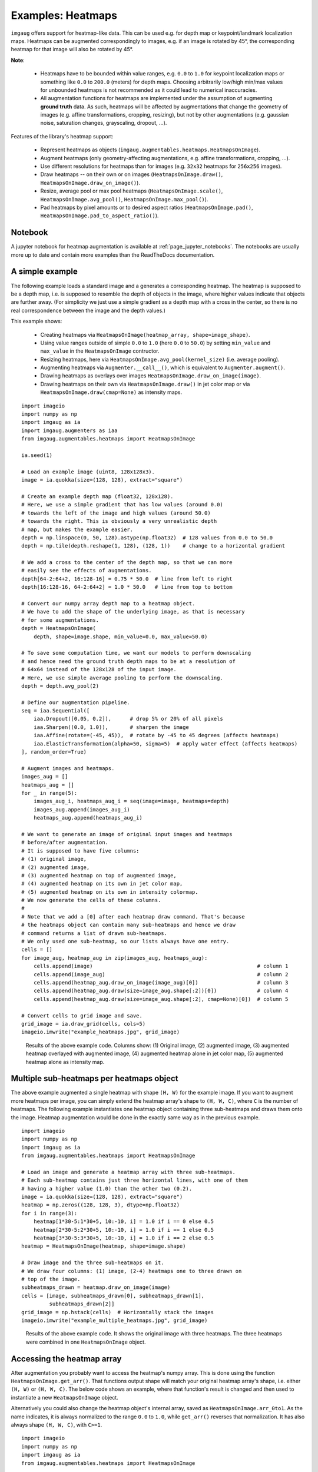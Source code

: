 ========================
Examples: Heatmaps
========================

``imgaug`` offers support for heatmap-like data. This can be used e.g. for
depth map or keypoint/landmark localization maps. Heatmaps can be augmented
correspondingly to images, e.g. if an image is rotated by 45°, the
corresponding heatmap for that image will also be rotated by 45°.

**Note**:

  * Heatmaps have to be bounded within value ranges, e.g. ``0.0`` to ``1.0``
    for keypoint localization maps or something like ``0.0`` to ``200.0``
    (meters) for depth maps. Choosing arbitrarily low/high min/max values for
    unbounded heatmaps is not recommended as it could lead to numerical
    inaccuracies.
  * All augmentation functions for heatmaps are implemented under the
    assumption of augmenting **ground truth** data. As such, heatmaps will be
    affected by augmentations that change the geometry of images (e.g. affine
    transformations, cropping, resizing), but not by other augmentations (e.g.
    gaussian noise, saturation changes, grayscaling, dropout, ...).

Features of the library's heatmap support:

  * Represent heatmaps as objects
    (``imgaug.augmentables.heatmaps.HeatmapsOnImage``).
  * Augment heatmaps (only geometry-affecting augmentations,
    e.g. affine transformations, cropping, ...).
  * Use different resolutions for heatmaps than for images (e.g. ``32x32``
    heatmaps for ``256x256`` images).
  * Draw heatmaps -- on their own or on images (``HeatmapsOnImage.draw()``,
    ``HeatmapsOnImage.draw_on_image()``).
  * Resize, average pool or max pool heatmaps (``HeatmapsOnImage.scale()``,
    ``HeatmapsOnImage.avg_pool()``, ``HeatmapsOnImage.max_pool()``).
  * Pad heatmaps by pixel amounts or to desired aspect ratios
    (``HeatmapsOnImage.pad()``, ``HeatmapsOnImage.pad_to_aspect_ratio()``).


Notebook
--------

A jupyter notebook for heatmap augmentation is available at
:ref:`page_jupyter_notebooks`. The notebooks are usually more up to date
and contain more examples than the ReadTheDocs documentation.


A simple example
----------------

The following example loads a standard image and a generates a corresponding
heatmap. The heatmap is supposed to be a depth map, i.e. is supposed to
resemble the depth of objects in the image, where higher values indicate that
objects are further away. (For simplicity we just use a simple gradient as a
depth map with a cross in the center, so there is no real correspondence
between the image and the depth values.)

This example shows:

  * Creating heatmaps via ``HeatmapsOnImage(heatmap_array, shape=image_shape)``.
  * Using value ranges outside of simple ``0.0`` to ``1.0`` (here ``0.0`` to
    ``50.0``) by setting ``min_value`` and ``max_value`` in the
    ``HeatmapsOnImage`` contructor.
  * Resizing heatmaps, here via ``HeatmapsOnImage.avg_pool(kernel_size)``
    (i.e. average pooling).
  * Augmenting heatmaps via ``Augmenter.__call__()``, which is equivalent to
    ``Augmenter.augment()``.
  * Drawing heatmaps as overlays over images
    ``HeatmapsOnImage.draw_on_image(image)``.
  * Drawing heatmaps on their own via ``HeatmapsOnImage.draw()`` in jet color
    map or via ``HeatmapsOnImage.draw(cmap=None)`` as intensity maps.

::

    import imageio
    import numpy as np
    import imgaug as ia
    import imgaug.augmenters as iaa
    from imgaug.augmentables.heatmaps import HeatmapsOnImage

    ia.seed(1)

    # Load an example image (uint8, 128x128x3).
    image = ia.quokka(size=(128, 128), extract="square")

    # Create an example depth map (float32, 128x128).
    # Here, we use a simple gradient that has low values (around 0.0)
    # towards the left of the image and high values (around 50.0)
    # towards the right. This is obviously a very unrealistic depth
    # map, but makes the example easier.
    depth = np.linspace(0, 50, 128).astype(np.float32)  # 128 values from 0.0 to 50.0
    depth = np.tile(depth.reshape(1, 128), (128, 1))    # change to a horizontal gradient

    # We add a cross to the center of the depth map, so that we can more
    # easily see the effects of augmentations.
    depth[64-2:64+2, 16:128-16] = 0.75 * 50.0  # line from left to right
    depth[16:128-16, 64-2:64+2] = 1.0 * 50.0   # line from top to bottom

    # Convert our numpy array depth map to a heatmap object.
    # We have to add the shape of the underlying image, as that is necessary
    # for some augmentations.
    depth = HeatmapsOnImage(
        depth, shape=image.shape, min_value=0.0, max_value=50.0)

    # To save some computation time, we want our models to perform downscaling
    # and hence need the ground truth depth maps to be at a resolution of
    # 64x64 instead of the 128x128 of the input image.
    # Here, we use simple average pooling to perform the downscaling.
    depth = depth.avg_pool(2)

    # Define our augmentation pipeline.
    seq = iaa.Sequential([
        iaa.Dropout([0.05, 0.2]),      # drop 5% or 20% of all pixels
        iaa.Sharpen((0.0, 1.0)),       # sharpen the image
        iaa.Affine(rotate=(-45, 45)),  # rotate by -45 to 45 degrees (affects heatmaps)
        iaa.ElasticTransformation(alpha=50, sigma=5)  # apply water effect (affects heatmaps)
    ], random_order=True)

    # Augment images and heatmaps.
    images_aug = []
    heatmaps_aug = []
    for _ in range(5):
        images_aug_i, heatmaps_aug_i = seq(image=image, heatmaps=depth)
        images_aug.append(images_aug_i)
        heatmaps_aug.append(heatmaps_aug_i)

    # We want to generate an image of original input images and heatmaps
    # before/after augmentation.
    # It is supposed to have five columns:
    # (1) original image,
    # (2) augmented image,
    # (3) augmented heatmap on top of augmented image,
    # (4) augmented heatmap on its own in jet color map,
    # (5) augmented heatmap on its own in intensity colormap.
    # We now generate the cells of these columns.
    #
    # Note that we add a [0] after each heatmap draw command. That's because
    # the heatmaps object can contain many sub-heatmaps and hence we draw
    # command returns a list of drawn sub-heatmaps.
    # We only used one sub-heatmap, so our lists always have one entry.
    cells = []
    for image_aug, heatmap_aug in zip(images_aug, heatmaps_aug):
        cells.append(image)                                                     # column 1
        cells.append(image_aug)                                                 # column 2
        cells.append(heatmap_aug.draw_on_image(image_aug)[0])                   # column 3
        cells.append(heatmap_aug.draw(size=image_aug.shape[:2])[0])             # column 4
        cells.append(heatmap_aug.draw(size=image_aug.shape[:2], cmap=None)[0])  # column 5

    # Convert cells to grid image and save.
    grid_image = ia.draw_grid(cells, cols=5)
    imageio.imwrite("example_heatmaps.jpg", grid_image)

.. figure:: ../images/examples_heatmaps/simple.jpg
    :alt: Heatmap augmentation example

    Results of the above example code. Columns show: (1) Original image,
    (2) augmented image, (3) augmented heatmap overlayed with augmented image,
    (4) augmented heatmap alone in jet color map, (5) augmented heatmap alone
    as intensity map.


Multiple sub-heatmaps per heatmaps object
-----------------------------------------

The above example augmented a single heatmap with shape ``(H, W)`` for the
example image. If you want to augment more heatmaps per image, you can simply
extend the heatmap array's shape to ``(H, W, C)``, where ``C`` is the number
of heatmaps. The following example instantiates one heatmap object containing
three sub-heatmaps and draws them onto the image. Heatmap augmentation would
be done in the exactly same way as in the previous example.

::

    import imageio
    import numpy as np
    import imgaug as ia
    from imgaug.augmentables.heatmaps import HeatmapsOnImage

    # Load an image and generate a heatmap array with three sub-heatmaps.
    # Each sub-heatmap contains just three horizontal lines, with one of them
    # having a higher value (1.0) than the other two (0.2).
    image = ia.quokka(size=(128, 128), extract="square")
    heatmap = np.zeros((128, 128, 3), dtype=np.float32)
    for i in range(3):
        heatmap[1*30-5:1*30+5, 10:-10, i] = 1.0 if i == 0 else 0.5
        heatmap[2*30-5:2*30+5, 10:-10, i] = 1.0 if i == 1 else 0.5
        heatmap[3*30-5:3*30+5, 10:-10, i] = 1.0 if i == 2 else 0.5
    heatmap = HeatmapsOnImage(heatmap, shape=image.shape)

    # Draw image and the three sub-heatmaps on it.
    # We draw four columns: (1) image, (2-4) heatmaps one to three drawn on
    # top of the image.
    subheatmaps_drawn = heatmap.draw_on_image(image)
    cells = [image, subheatmaps_drawn[0], subheatmaps_drawn[1],
             subheatmaps_drawn[2]]
    grid_image = np.hstack(cells)  # Horizontally stack the images
    imageio.imwrite("example_multiple_heatmaps.jpg", grid_image)

.. figure:: ../images/examples_heatmaps/multiple_small.jpg
    :alt: Multiple (sub-)heatmaps per image

    Results of the above example code. It shows the original image with three
    heatmaps. The three heatmaps were combined in one ``HeatmapsOnImage``
    object.


Accessing the heatmap array
---------------------------------

After augmentation you probably want to access the heatmap's numpy array.
This is done using the function ``HeatmapsOnImage.get_arr()``. That functions
output shape will match your original heatmap array's shape, i.e. either
``(H, W)`` or ``(H, W, C)``. The below code shows an example, where that
function's result is changed and then used to instantiate a new
``HeatmapsOnImage`` object.

Alternatively you could also change the heatmap object's internal array, saved
as ``HeatmapsOnImage.arr_0to1``. As the name indicates, it is always normalized
to the range ``0.0`` to ``1.0``, while ``get_arr()`` reverses that
normalization. It has also always shape ``(H, W, C)``, with ``C>=1``.

::

    import imageio
    import numpy as np
    import imgaug as ia
    from imgaug.augmentables.heatmaps import HeatmapsOnImage

    # Load an image and generate a heatmap array containing one horizontal line.
    image = ia.quokka(size=(128, 128), extract="square")
    heatmap = np.zeros((128, 128, 1), dtype=np.float32)
    heatmap[64-4:64+4, 10:-10, 0] = 1.0
    heatmap1 = HeatmapsOnImage(heatmap, shape=image.shape)

    # Extract the heatmap array from the heatmap object, change it and create
    # a second heatmap.
    arr = heatmap1.get_arr()
    arr[10:-10, 64-4:64+4] = 0.5
    heatmap2 = HeatmapsOnImage(arr, shape=image.shape)

    # Draw image and heatmaps before/after changing the array.
    # We draw three columns:
    # (1) original image,
    # (2) heatmap drawn on image,
    # (3) heatmap drawn on image, with some changes made to the heatmap array.
    cells = [image,
             heatmap1.draw_on_image(image)[0],
             heatmap2.draw_on_image(image)[0]]
    grid_image = np.hstack(cells)  # Horizontally stack the images
    imageio.imwrite("example_heatmaps_arr.jpg", grid_image)

.. figure:: ../images/examples_heatmaps/arr_small.jpg
    :alt: Accessing the heatmap array

    Results of the above example code. It shows the original image, a
    corresponding heatmap and again the same heatmap after its array was read
    out and changed.


Resizing heatmaps
-----------------

When working with heatmaps it is common that the size of the input images and
the heatmap sizes don't match or are supposed to not match (e.g. because
predicted network output are of low resolution). ``HeatmapsOnImage`` offers
several functions to deal with such situations:
``HeatmapsOnImage.avg_pool(kernel_size)`` applies average pooling to images,
``HeatmapsOnImage.max_pool(kernel_size)`` analogously max pooling and
``HeatmapsOnImage.resize(size, [interpolation])`` performs resizing. For the
pooling functions the kernel size is expected to be a single integer or a
tuple of two/three entries (size along each dimension). For ``resize``, the
size is expected to be a ``(height, width)`` tuple and ``interpolation`` can
be one of the strings ``nearest`` (nearest neighbour interpolation), ``linear``,
``cubic`` (default) or ``area``.

The below code shows an example. It instantiates a simple ``128x128`` heatmap
with two horizontal lines (one of which is blurred) and a small square in the
center. It then applies average pooling, max pooling and resizing to heatmap
sizes ``64x64``, ``32x32`` and ``16x16``. Then, an output image is generated
with six rows: The first three show the results of average/max pooling and
resizing, while the rows three to six show the same results after again
resizing them to ``128x128`` using nearest neighbour upscaling.

::

    import imageio
    import numpy as np
    import imgaug as ia
    import imgaug.augmenters as iaa
    from imgaug.augmentables.heatmaps import HeatmapsOnImage


    def pad_by(image, amount):
        return ia.pad(image,
                      top=amount, right=amount, bottom=amount, left=amount)

    def draw_heatmaps(heatmaps, upscale=False):
        drawn = []
        for heatmap in heatmaps:
            if upscale:
                drawn.append(
                    heatmap.resize((128, 128), interpolation="nearest")
                           .draw()[0]
                )
            else:
                size = heatmap.get_arr().shape[0]
                pad_amount = (128-size)//2
                drawn.append(pad_by(heatmap.draw()[0], pad_amount))
        return drawn

    # Generate an example heatmap with two horizontal lines (first one blurry,
    # second not) and a small square.
    heatmap = np.zeros((128, 128, 1), dtype=np.float32)
    heatmap[32-4:32+4, 10:-10, 0] = 1.0
    heatmap = iaa.GaussianBlur(3.0).augment_image(heatmap)
    heatmap[96-4:96+4, 10:-10, 0] = 1.0
    heatmap[64-2:64+2, 64-2:64+2, 0] = 1.0
    heatmap = HeatmapsOnImage(heatmap, shape=(128, 128, 1))

    # Scale the heatmaps using average pooling, max pooling and resizing with
    # default interpolation (cubic).
    avg_pooled = [heatmap, heatmap.avg_pool(2), heatmap.avg_pool(4),
                  heatmap.avg_pool(8)]
    max_pooled = [heatmap, heatmap.max_pool(2), heatmap.max_pool(4),
                  heatmap.max_pool(8)]
    resized = [heatmap, heatmap.resize((64, 64)), heatmap.resize((32, 32)),
               heatmap.resize((16, 16))]

    # Draw an image of all scaled heatmaps.
    cells = draw_heatmaps(avg_pooled)\
        + draw_heatmaps(max_pooled)\
        + draw_heatmaps(resized)\
        + draw_heatmaps(avg_pooled, upscale=True)\
        + draw_heatmaps(max_pooled, upscale=True)\
        + draw_heatmaps(resized, upscale=True)
    grid_image = ia.draw_grid(cells, cols=4)
    imageio.imwrite("example_heatmaps_scaling.jpg", grid_image)

.. figure:: ../images/examples_heatmaps/resizing.jpg
    :alt: Resizing heatmaps

    Results of the above example code. It shows six rows:
    (Rows 1-3) scaling via average pooling, max pooling and (cubic) resizing
    to ``64x64`` (column 2), ``32x32`` (column 3) and 16x16 (column 4) and
    then zero-padding to ``128x128``. (Rows 4-6) Doing the same again, but
    not padding to ``128x128`` but instead resizing using nearest neighbour
    upscaling.


Padding heatmaps
----------------

Another common operation is padding of images and heatmaps, especially to
squared sizes. This is done for images using
``imgaug.pad(image, [top], [right], [bottom], [left], [mode], [cval])``
and ``imgaug.pad_to_aspect_ratio(image, aspect_ratio, [mode], [cval], [return_pad_amounts])``.
For heatmaps it is done using
``HeatmapsOnImage.pad([top], [right], [bottom], [left], [mode], [cval])`` and
``HeatmapsOnImage.pad_to_aspect_ratio(aspect_ratio, [mode], [cval], [return_pad_amounts])``.
In both cases, ``pad()`` expects pixel amounts (i.e. integers) and
``pad_to_aspect_ratio()`` the target aspect ratio, given as a float denoting
``ratio = width / height`` (i.e. a value of ``1.0`` would lead to a squared
image/heatmap, while ``2.0`` would lead to a fairly wide image/heatmap).

The below code shows an example for padding. It starts with a squared sized
image and heatmap, cuts both so that they are more wide than high and then
zero-pads both back to squared size.

::

    import imageio
    import numpy as np
    import imgaug as ia
    from imgaug.augmentables.heatmaps import HeatmapsOnImage

    # Load example image and generate example heatmap with one horizontal line
    image = ia.quokka((128, 128), extract="square")
    heatmap = np.zeros((128, 128, 1), dtype=np.float32)
    heatmap[64-4:64+4, 10:-10, 0] = 1.0

    # Cut image and heatmap so that they are no longer squared
    image = image[32:-32, :, :]
    heatmap = heatmap[32:-32, :, :]

    heatmap = HeatmapsOnImage(heatmap, shape=(128, 128, 1))

    # Pad images and heatmaps by pixel amounts or to aspect ratios
    # We pad both back to squared size of 128x128
    images_padded = [
        ia.pad(image, top=32, bottom=32),
        ia.pad_to_aspect_ratio(image, 1.0)
    ]
    heatmaps_padded = [
        heatmap.pad(top=32, bottom=32),
        heatmap.pad_to_aspect_ratio(1.0)
    ]

    # Draw an image of all padded images and heatmaps
    cells = [
        images_padded[0],
        heatmaps_padded[0].draw_on_image(images_padded[0])[0],
        images_padded[1],
        heatmaps_padded[1].draw_on_image(images_padded[1])[0]
    ]

    grid_image = ia.draw_grid(cells, cols=2)
    imageio.imwrite("example_heatmaps_padding.jpg", grid_image)

.. figure:: ../images/examples_heatmaps/padding.jpg
    :alt: Pad heatmaps

    Results of the above example code. It shows an input image and a heatmap
    that were both first cut to ``64x128`` and then padded back to squared
    size of ``128x128``. First row uses ``pad()``, second uses
    ``pad_to_aspect_ratio()``.
